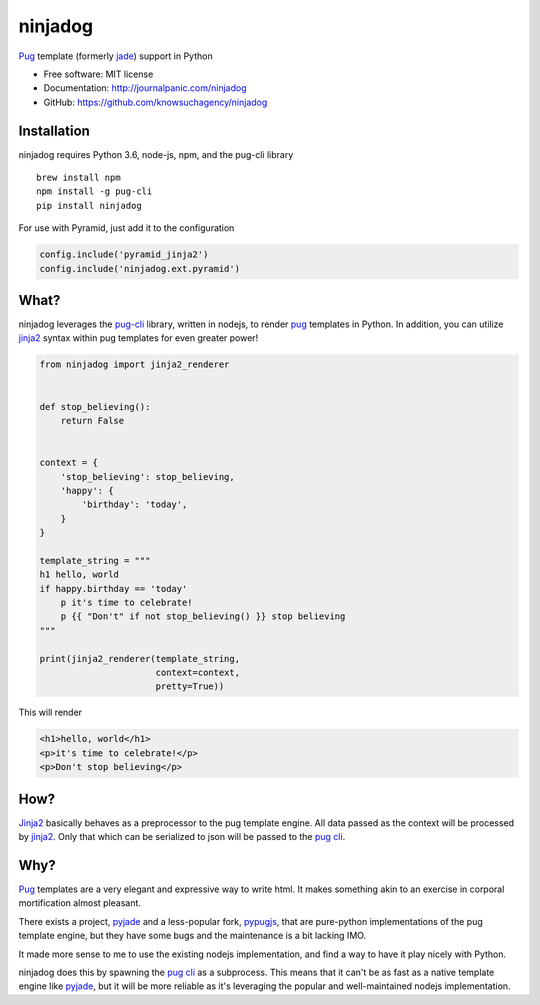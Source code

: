 ========
ninjadog
========


.. image:: https://img.shields.io/pypi/v/ninjadog.svg
        :target: https://pypi.python.org/pypi/ninjadog

.. image:: https://img.shields.io/travis/knowsuchagency/ninjadog.svg
        :target: https://travis-ci.org/knowsuchagency/ninjadog

.. image:: https://pyup.io/repos/github/knowsuchagency/ninjadog/shield.svg
     :target: https://pyup.io/repos/github/knowsuchagency/ninjadog/
     :alt: Updates


`Pug`_ template (formerly `jade`_) support in Python


* Free software: MIT license
* Documentation: http://journalpanic.com/ninjadog
* GitHub: https://github.com/knowsuchagency/ninjadog



Installation
------------

ninjadog requires Python 3.6, node-js, npm, and the pug-cli library

::

    brew install npm
    npm install -g pug-cli
    pip install ninjadog


For use with Pyramid, just add it to the configuration

.. code-block:: python

    config.include('pyramid_jinja2')
    config.include('ninjadog.ext.pyramid')


What?
-----

ninjadog leverages the `pug-cli`_ library, written in nodejs, to render
`pug`_ templates in Python. In addition, you can utilize `jinja2`_ syntax
within pug templates for even greater power!

.. code-block:: python

    from ninjadog import jinja2_renderer


    def stop_believing():
        return False


    context = {
        'stop_believing': stop_believing,
        'happy': {
            'birthday': 'today',
        }
    }

    template_string = """
    h1 hello, world
    if happy.birthday == 'today'
        p it's time to celebrate!
        p {{ "Don't" if not stop_believing() }} stop believing
    """

    print(jinja2_renderer(template_string,
                          context=context,
                          pretty=True))

This will render

.. code-block:: html

    <h1>hello, world</h1>
    <p>it's time to celebrate!</p>
    <p>Don't stop believing</p>

How?
----

`Jinja2`_ basically behaves as a preprocessor to the pug template
engine. All data passed as the context will be processed by `jinja2`_.
Only that which can be serialized to json will be passed to the
`pug cli`_.


Why?
----

`Pug`_ templates are a very elegant and expressive way to write
html. It makes something akin to an exercise in corporal mortification
almost pleasant.

There exists a project, `pyjade`_ and a less-popular fork, `pypugjs`_,
that are pure-python implementations of the pug template engine,
but they have some bugs and the maintenance is a bit lacking IMO.

It made more sense to me to use the existing nodejs implementation,
and find a way to have it play nicely with Python.

ninjadog does this by spawning the `pug cli`_ as a subprocess.
This means that it can't be as fast as a native template engine
like `pyjade`_, but it will be more reliable as it's leveraging
the popular and well-maintained nodejs implementation.


.. _pug: https://pugjs.org/api/getting-started.html
.. _jade: https://naltatis.github.io/jade-syntax-docs/
.. _pyjade: https://github.com/syrusakbary/pyjade
.. _pypugjs: https://github.com/matannoam/pypugjs
.. _pug-cli: https://www.npmjs.com/package/pug-cli
.. _pug cli: https://www.npmjs.com/package/pug-cli
.. _jinja2: http://jinja.pocoo.org/
